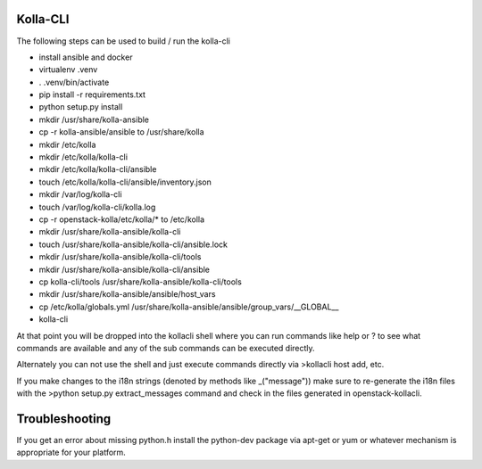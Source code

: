 ========
Kolla-CLI
========

The following steps can be used to build / run the kolla-cli

* install ansible and docker
* virtualenv .venv
* . .venv/bin/activate
* pip install -r requirements.txt
* python setup.py install
* mkdir /usr/share/kolla-ansible
* cp -r kolla-ansible/ansible to /usr/share/kolla
* mkdir /etc/kolla
* mkdir /etc/kolla/kolla-cli
* mkdir /etc/kolla/kolla-cli/ansible
* touch /etc/kolla/kolla-cli/ansible/inventory.json
* mkdir /var/log/kolla-cli
* touch /var/log/kolla-cli/kolla.log
* cp -r openstack-kolla/etc/kolla/* to /etc/kolla
* mkdir /usr/share/kolla-ansible/kolla-cli
* touch /usr/share/kolla-ansible/kolla-cli/ansible.lock
* mkdir /usr/share/kolla-ansible/kolla-cli/tools
* mkdir /usr/share/kolla-ansible/kolla-cli/ansible
* cp kolla-cli/tools /usr/share/kolla-ansible/kolla-cli/tools
* mkdir /usr/share/kolla-ansible/ansible/host_vars
* cp /etc/kolla/globals.yml /usr/share/kolla-ansible/ansible/group_vars/__GLOBAL__
* kolla-cli

At that point you will be dropped into the kollacli shell where
you can run commands like help or ? to see what commands are
available and any of the sub commands can be executed directly.

Alternately you can not use the shell and just execute commands
directly via >kollacli host add, etc.

If you make changes to the i18n strings (denoted by methods like
_("message")) make sure to re-generate the i18n files with the
>python setup.py extract_messages command and check in the files
generated in openstack-kollacli.

===============
Troubleshooting
===============

If you get an error about missing python.h install the python-dev
package via apt-get or yum or whatever mechanism is appropriate
for your platform.
